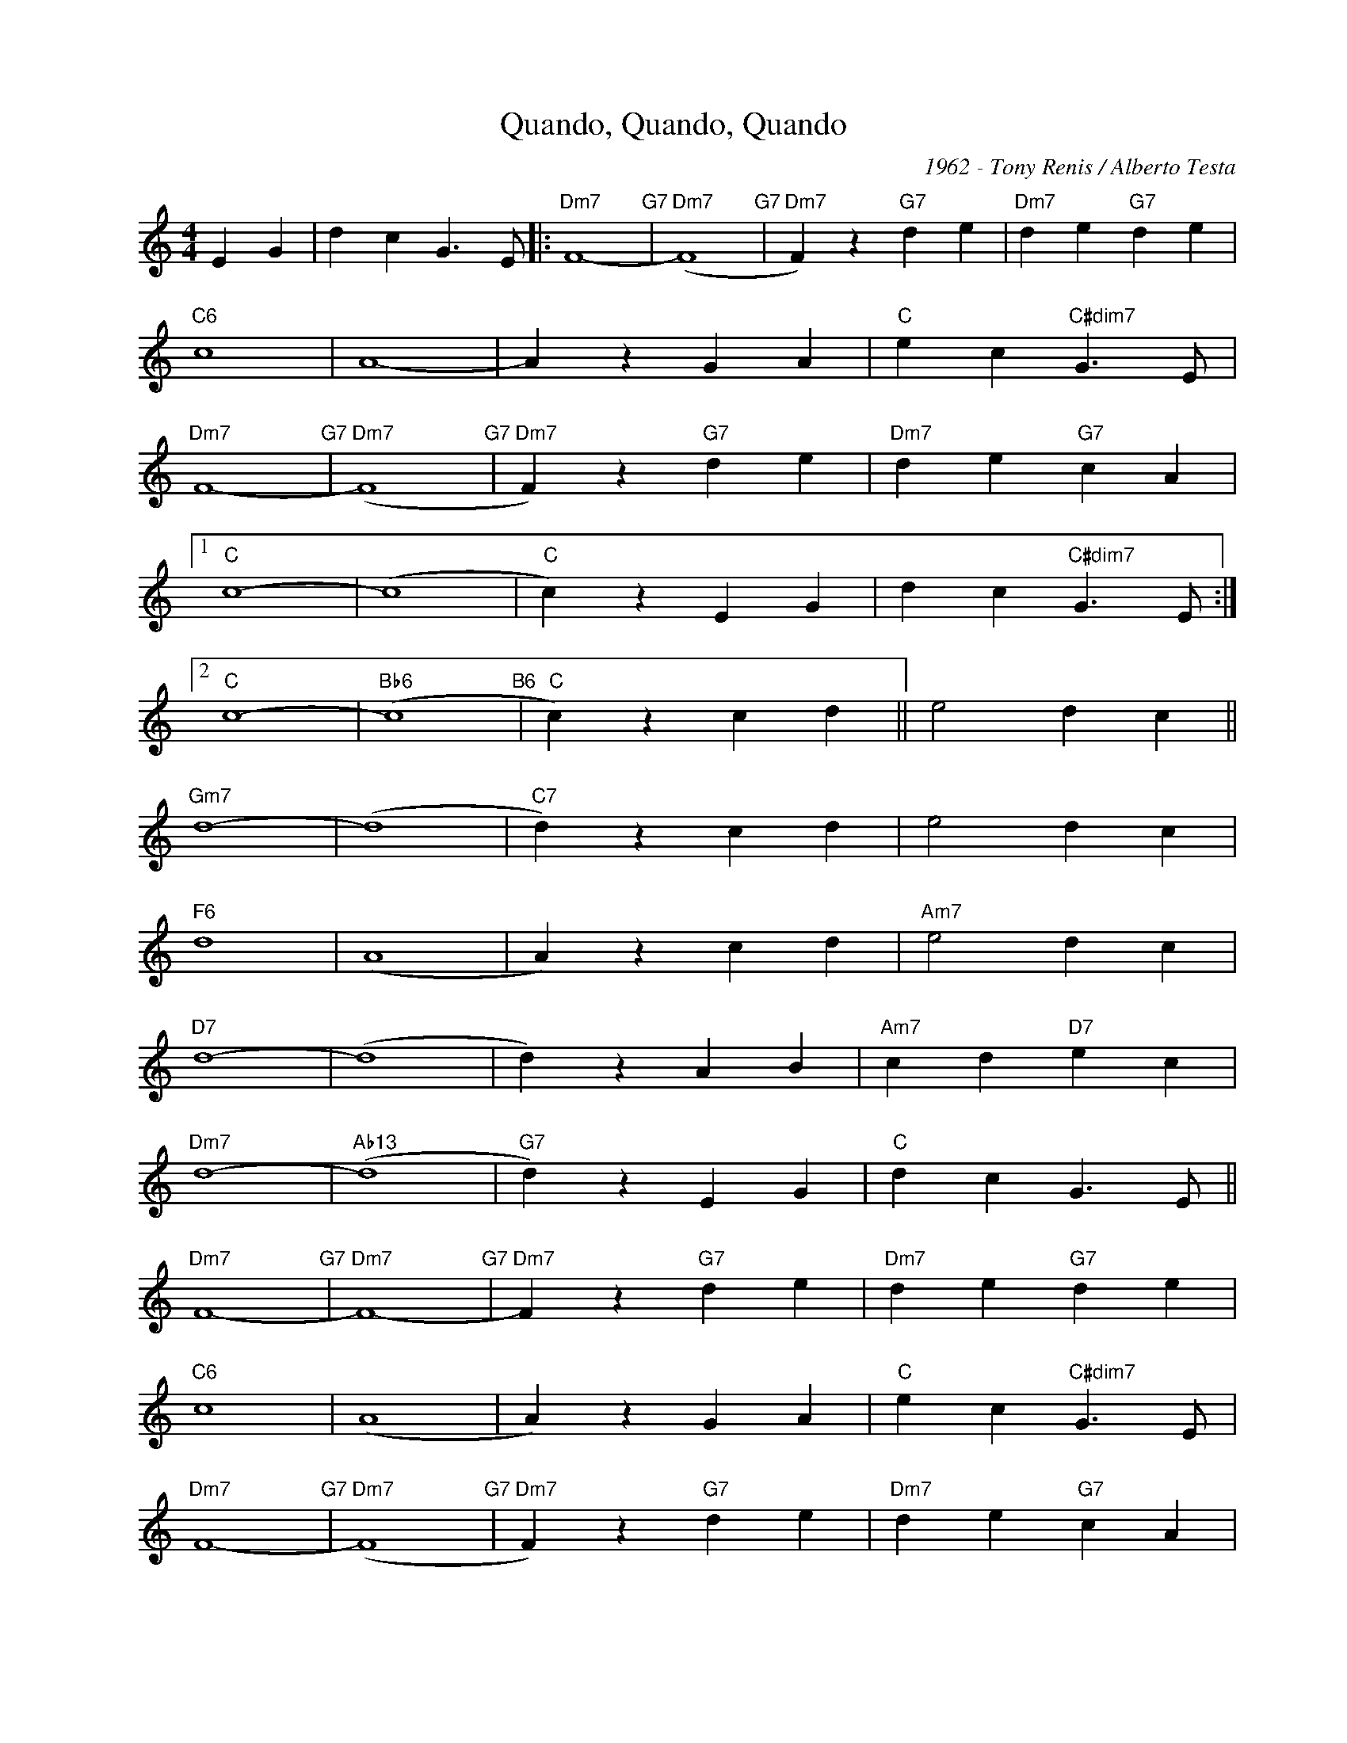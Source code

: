 X:1
T:Quando, Quando, Quando
C:1962 - Tony Renis / Alberto Testa
Z:www.realbook.site
L:1/4
M:4/4
I:linebreak $
K:C
V:1 treble nm=" " snm=" "
V:1
 E G | d c G3/2 E/ |:"Dm7" F4-"G7" |"Dm7" (F4"G7" |"Dm7" F) z"G7" d e |"Dm7" d e"G7" d e |$ %6
"C6" c4 | A4- | A z G A |"C" e c"C#dim7" G3/2 E/ |$"Dm7" F4-"G7" |"Dm7" (F4"G7" | %12
"Dm7" F) z"G7" d e |"Dm7" d e"G7" c A |1$"C" c4- | (c4 |"C" c) z E G | d c"C#dim7" G3/2 E/ :|2$ %18
"C" c4- |"Bb6" (c4"B6" |"C" c) z c d || e2 d c ||$"Gm7" d4- | (d4 |"C7" d) z c d | e2 d c |$ %26
"F6" d4 | (A4 | A) z c d |"Am7" e2 d c |$"D7" d4- | (d4 | d) z A B |"Am7" c d"D7" e c |$"Dm7" d4- | %35
"Ab13" (d4 |"G7" d) z E G |"C" d c G3/2 E/ ||$"Dm7" F4-"G7" |"Dm7" F4-"G7" |"Dm7" F z"G7" d e | %41
"Dm7" d e"G7" d e |$"C6" c4 | (A4 | A) z G A |"C" e c"C#dim7" G3/2 E/ |$"Dm7" F4-"G7" | %47
"Dm7" (F4"G7" |"Dm7" F) z"G7" d e |"Dm7" d e"G7" c A |$"C" c4- |"Bb6" c4-"B6" |"C" c z z2 | z4 |] %54

